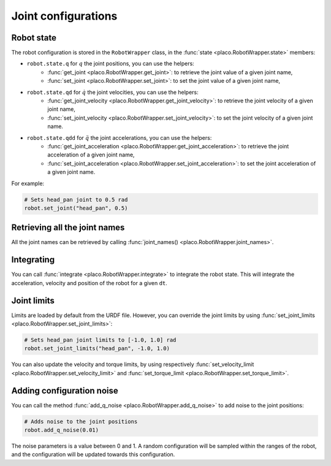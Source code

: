 Joint configurations
====================

Robot state
-----------

The robot configuration is stored in the ``RobotWrapper`` class, in the
:func:`state <placo.RobotWrapper.state>` members:

* ``robot.state.q`` for :math:`q` the joint positions, you can use the helpers:
    * :func:`get_joint <placo.RobotWrapper.get_joint>`: to retrieve the joint value of a given joint name,
    * :func:`set_joint <placo.RobotWrapper.set_joint>`: to set the joint value of a given joint name,
* ``robot.state.qd`` for :math:`\dot{q}` the joint velocities, you can use the helpers:
    * :func:`get_joint_velocity <placo.RobotWrapper.get_joint_velocity>`: to retrieve the joint velocity of a given joint name,
    * :func:`set_joint_velocity <placo.RobotWrapper.set_joint_velocity>`: to set the joint velocity of a given joint name.
* ``robot.state.qdd`` for :math:`\ddot{q}` the joint accelerations, you can use the helpers:
    * :func:`get_joint_acceleration <placo.RobotWrapper.get_joint_acceleration>`: to retrieve the joint acceleration of a given joint name,
    * :func:`set_joint_acceleration <placo.RobotWrapper.set_joint_acceleration>`: to set the joint acceleration of a given joint name.

For example:

.. code-block:: python

    # Sets head_pan joint to 0.5 rad
    robot.set_joint("head_pan", 0.5)

Retrieving all the joint names
------------------------------

All the joint names can be retrieved by calling :func:`joint_names() <placo.RobotWrapper.joint_names>`.

Integrating
-----------

You can call :func:`integrate <placo.RobotWrapper.integrate>` to integrate the robot state. This will integrate the
acceleration, velocity and position of the robot for a given ``dt``.

.. _joint_limits:

Joint limits
------------

Limits are loaded by default from the URDF file. However, you can override the joint limits
by using :func:`set_joint_limits <placo.RobotWrapper.set_joint_limits>`:

.. code-block:: python

    # Sets head_pan joint limits to [-1.0, 1.0] rad
    robot.set_joint_limits("head_pan", -1.0, 1.0)

You can also update the velocity and torque limits, by using respectively
:func:`set_velocity_limit <placo.RobotWrapper.set_velocity_limit>` and
:func:`set_torque_limit <placo.RobotWrapper.set_torque_limit>`.

Adding configuration noise
--------------------------

You can call the method :func:`add_q_noise <placo.RobotWrapper.add_q_noise>` to add noise to the joint positions:

.. code-block:: python

    # Adds noise to the joint positions
    robot.add_q_noise(0.01)

The noise parameters is a value between 0 and 1.
A random configuration will be sampled within the ranges of the robot, and the configuration will be updated towards
this configuration.
